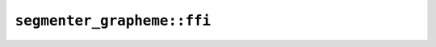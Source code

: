 ``segmenter_grapheme::ffi``
===========================

.. js:class:: ICU4XGraphemeClusterBreakIteratorLatin1

    See the `Rust documentation for GraphemeClusterBreakIterator <https://docs.rs/icu/latest/icu/segmenter/struct.GraphemeClusterBreakIterator.html>`__ for more information.


    .. js:method:: next()

        Finds the next breakpoint. Returns -1 if at the end of the string or if the index is out of range of a 32-bit signed integer.

        See the `Rust documentation for next <https://docs.rs/icu/latest/icu/segmenter/struct.GraphemeClusterBreakIterator.html#method.next>`__ for more information.


.. js:class:: ICU4XGraphemeClusterBreakIteratorUtf16

    See the `Rust documentation for GraphemeClusterBreakIterator <https://docs.rs/icu/latest/icu/segmenter/struct.GraphemeClusterBreakIterator.html>`__ for more information.


    .. js:method:: next()

        Finds the next breakpoint. Returns -1 if at the end of the string or if the index is out of range of a 32-bit signed integer.

        See the `Rust documentation for next <https://docs.rs/icu/latest/icu/segmenter/struct.GraphemeClusterBreakIterator.html#method.next>`__ for more information.


.. js:class:: ICU4XGraphemeClusterBreakIteratorUtf8

    See the `Rust documentation for GraphemeClusterBreakIterator <https://docs.rs/icu/latest/icu/segmenter/struct.GraphemeClusterBreakIterator.html>`__ for more information.


    .. js:method:: next()

        Finds the next breakpoint. Returns -1 if at the end of the string or if the index is out of range of a 32-bit signed integer.

        See the `Rust documentation for next <https://docs.rs/icu/latest/icu/segmenter/struct.GraphemeClusterBreakIterator.html#method.next>`__ for more information.


.. js:class:: ICU4XGraphemeClusterSegmenter

    An ICU4X grapheme-cluster-break segmenter, capable of finding grapheme cluster breakpoints in strings.

    See the `Rust documentation for GraphemeClusterSegmenter <https://docs.rs/icu/latest/icu/segmenter/struct.GraphemeClusterSegmenter.html>`__ for more information.


    .. js:function:: create(provider)

        Construct an :js:class:`ICU4XGraphemeClusterSegmenter`.

        See the `Rust documentation for new <https://docs.rs/icu/latest/icu/segmenter/struct.GraphemeClusterSegmenter.html#method.new>`__ for more information.


    .. js:method:: segment_utf8(input)

        Segments a (potentially ill-formed) UTF-8 string.

        See the `Rust documentation for segment_utf8 <https://docs.rs/icu/latest/icu/segmenter/struct.GraphemeClusterSegmenter.html#method.segment_utf8>`__ for more information.


    .. js:method:: segment_utf16(input)

        Segments a UTF-16 string.

        See the `Rust documentation for segment_utf16 <https://docs.rs/icu/latest/icu/segmenter/struct.GraphemeClusterSegmenter.html#method.segment_utf16>`__ for more information.


    .. js:method:: segment_latin1(input)

        Segments a Latin-1 string.

        See the `Rust documentation for segment_latin1 <https://docs.rs/icu/latest/icu/segmenter/struct.GraphemeClusterSegmenter.html#method.segment_latin1>`__ for more information.

        - Note: ``input`` should be an ArrayBuffer or TypedArray corresponding to the slice type expected by Rust.

